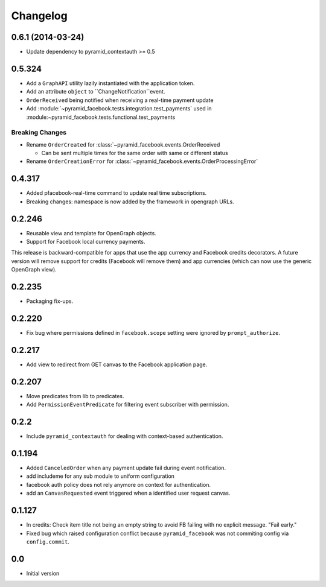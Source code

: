 Changelog
=========

0.6.1 (2014-03-24)
------------------

* Update dependency to pyramid_contextauth >= 0.5

0.5.324
-------

* Add a ``GraphAPI`` utility lazily instantiated with the application token.
* Add an attribute ``object`` to ``ChangeNotification``event.
* ``OrderReceived`` being notified when receiving a real-time payment update
* Add :module:`~pyramid_facebook.tests.integration.test_payments` used in
  :module:~pyramid_facebook.tests.functional.test_payments

Breaking Changes
````````````````

* Rename ``OrderCreated`` for :class:`~pyramid_facebook.events.OrderReceived

  * Can be sent multiple times for the same order with same or different status

* Rename ``OrderCreationError`` for :class:`~pyramid_facebook.events.OrderProcessingError`


0.4.317
-------

* Added pfacebook-real-time command to update real time subscriptions.
* Breaking changes: namespace is now added by the framework in opengraph URLs.


0.2.246
-------

* Reusable view and template for OpenGraph objects.
* Support for Facebook local currency payments.

This release is backward-compatible for apps that use the app currency
and Facebook credits decorators.  A future version will remove support
for credits (Facebook will remove them) and app currencies (which can now
use the generic OpenGraph view).


0.2.235
-------

* Packaging fix-ups.


0.2.220
-------

* Fix bug where permissions defined in ``facebook.scope`` setting were ignored
  by ``prompt_authorize``.


0.2.217
-------

* Add view to redirect from GET canvas to the Facebook application page.


0.2.207
-------

* Move predicates from lib to predicates.
* Add ``PermissionEventPredicate`` for filtering event subscriber with permission.


0.2.2
-----

* Include ``pyramid_contextauth`` for dealing with context-based authentication.


0.1.194
-------

* Added ``CanceledOrder`` when any payment update fail during event notification.
* add includeme for any sub module to uniform configuration
* facebook auth policy does not rely anymore on context for authentication.
* add an ``CanvasRequested`` event triggered when a identified user request
  canvas.


0.1.127
-------

* In credits: Check item title not being an empty string to avoid FB failing with
  no explicit message. "Fail early."
* Fixed bug which raised configuration conflict because ``pyramid_facebook`` was
  not commiting config via ``config.commit``.


0.0
---

-  Initial version
